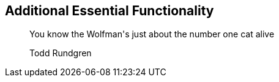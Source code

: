 [[part_iii]]
[part]

== Additional Essential Functionality
++++
<blockquote data-type="epigraph">
<p>You know the Wolfman's just about the number one cat alive</p>
<p data-type="attribution">Todd Rundgren</p>
</blockquote>
++++
[partintro]
--
In <<part_i>> we discussed fundamentals of quantum computing with Qiskit, and in <<part_ii>> we demonstrated features of Qiskit that leverage the power of quantum information. Here in <<part_iii>>, we'll discuss various modules and features of Qiskit that are also essential for quantum application developers. First, pass:[<a data-type="xref" data-xrefstyle="chap-num-title" href="#qiskit_circuit_library_chap">#qiskit_circuit_library_chap</a>] serves as a reference for gates and instructions introduced in <<part_i>>.

pass:[<a data-type="xref" data-xrefstyle="chap-num-title" href="#backends_chapter">#backends_chapter</a>] demonstrates features of Qiskit that abstract and facilitate working with various quantum computers and simulators. Finally, we'll explore the quantum assembly language QASM 3.0 in pass:[<a data-type="xref" data-xrefstyle="chap-num-title" href="#unique_chapter_id">#unique_chapter_id</a>].
--
